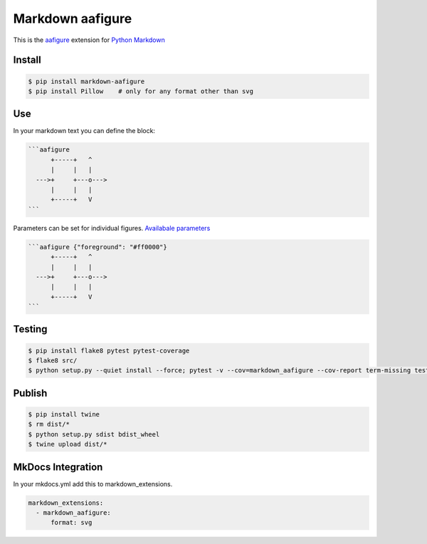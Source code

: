 Markdown aafigure
==================

.. image:: https://travis-ci.org/mbarkhau/markdown-aafigure.svg?branch=master
    :target: https://travis-ci.org/mbarkhau/markdown-aafigure


This is the `aafigure <https://aafigure.readthedocs.io/>`_
extension for `Python Markdown <https://python-markdown.github.io/>`_

Install
-------

.. code-block::

  $ pip install markdown-aafigure
  $ pip install Pillow    # only for any format other than svg


Use
---

In your markdown text you can define the block:

.. code-block::

  ```aafigure
        +-----+   ^
        |     |   |
    --->+     +---o--->
        |     |   |
        +-----+   V
  ```

Parameters can be set for individual figures.
`Availabale parameters  <https://aafigure.readthedocs.io/en/latest/sphinxext.html#options>`_

.. code-block::

  ```aafigure {"foreground": "#ff0000"}
        +-----+   ^
        |     |   |
    --->+     +---o--->
        |     |   |
        +-----+   V
  ```


Testing
-------


.. code-block::

  $ pip install flake8 pytest pytest-coverage
  $ flake8 src/
  $ python setup.py --quiet install --force; pytest -v --cov=markdown_aafigure --cov-report term-missing tests/


Publish
-------

.. code-block::

  $ pip install twine
  $ rm dist/*
  $ python setup.py sdist bdist_wheel
  $ twine upload dist/*


MkDocs Integration
------------------

In your mkdocs.yml add this to markdown_extensions.

.. code-block::

  markdown_extensions:
    - markdown_aafigure:
        format: svg
